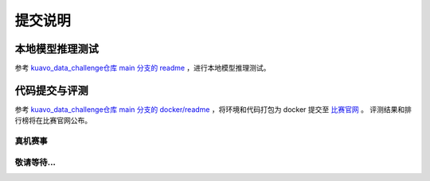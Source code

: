 .. _submit:
 
**********
提交说明
**********


本地模型推理测试
~~~~~~~~~~~~~~~~~~~~~~~~~~~~~~~~~~~~~~~~~~~~~

参考 `kuavo_data_challenge仓库 main 分支的 readme <https://github.com/LejuRobotics/kuavo_data_challenge/blob/main/README.md>`_ ，进行本地模型推理测试。

代码提交与评测
~~~~~~~~~~~~~~~~~~~~~~~~~~~~~~~~~~~~~~~~~~~~~

参考 `kuavo_data_challenge仓库 main 分支的 docker/readme <https://github.com/LejuRobotics/kuavo_data_challenge/blob/main/docker/readme.md>`_ ，将环境和代码打包为 docker 提交至 `比赛官网 <https://tianchi.aliyun.com/competition/entrance/532415>`_ 。
评测结果和排行榜将在比赛官网公布。



真机赛事
=========================================

敬请等待...
=========================================